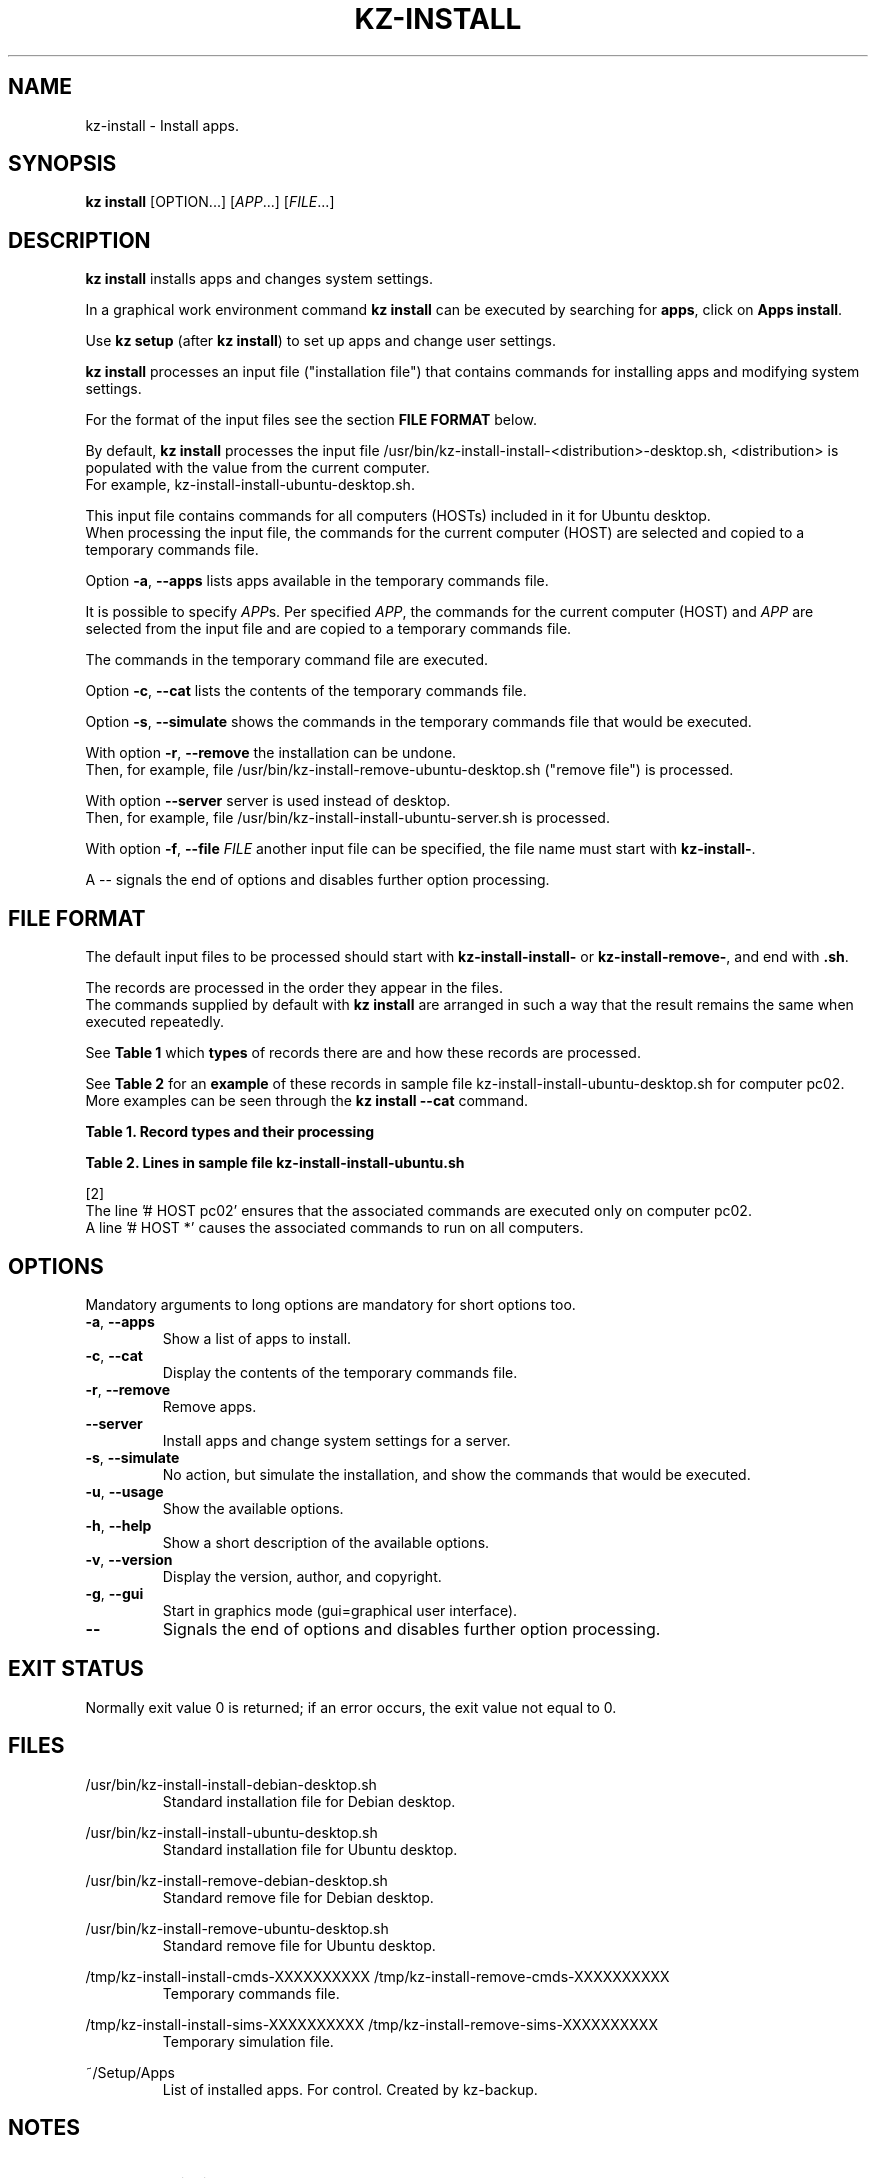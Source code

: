 .\"############################################################################
.\"# Man page for kz-install.
.\"#
.\"# Written Karel Zimmer <info@karelzimmer.nl>, CC0 1.0 Universal
.\"# <https://creativecommons.org/publicdomain/zero/1.0>, 2023.
.\"############################################################################
.\"
.TH "KZ-INSTALL" "1" "2009-2023" "kz 365" "Kz Manual"
.\"
.\"
.SH NAME
kz-install \- Install apps.
.\"
.\"
.SH SYNOPSIS
.B kz install
[OPTION...] [\fIAPP\fR...] [\fIFILE\fR...]
.\"
.\"
.SH DESCRIPTION
\fBkz install\fR installs apps and changes system settings.
.sp
In a graphical work environment command \fBkz install\fR can be executed by
searching for \fBapps\fR, click on \fBApps install\fR.
.sp
Use \fBkz setup\fR (after \fBkz install\fR) to set up apps and change user
settings.
.sp
\fBkz install\fR processes an input file ("installation file") that contains
commands for installing apps and modifying system settings.
.sp
For the format of the input files see the section \fBFILE FORMAT\fR below.
.sp
By default, \fBkz install\fR processes the input file
/usr/bin/kz-install-install-<distribution>-desktop.sh, <distribution> is
populated with the value from the current computer.
.br
For example, kz-install-install-ubuntu-desktop.sh.
.sp
This input file contains commands for all computers (HOSTs) included in it for
Ubuntu desktop.
.br
When processing the input file, the commands for the current computer (HOST)
are selected and copied to a temporary commands file.
.sp
Option \fB-a\fR, \fB--apps\fR lists apps available in the temporary commands
file.
.sp
It is possible to specify \fIAPP\fRs. Per specified \fIAPP\fR, the commands for
the current computer (HOST) and \fIAPP\fR are selected from the input file and
are copied to a temporary commands file.
.sp
The commands in the temporary command file are executed.
.sp
Option \fB-c\fR, \fB--cat\fR lists the contents of the temporary commands file.
.sp
Option \fB-s\fR, \fB--simulate\fR shows the commands in the temporary commands
file that would be executed.
.sp
With option \fB-r\fR, \fB--remove\fR the installation can be undone.
.br
Then, for example, file /usr/bin/kz-install-remove-ubuntu-desktop.sh
("remove file") is processed.
.sp
With option \fB--server\fR server is used instead of desktop.
.br
Then, for example, file /usr/bin/kz-install-install-ubuntu-server.sh is
processed.
.sp
With option \fB-f\fR, \fB--file\fR \fIFILE\fR another input file can be
specified, the file name must start with \fBkz-install-\fR.
.sp
A -- signals the end of options and disables further option processing.
.\"
.\"
.SH FILE FORMAT
The default input files to be processed should start with
\fBkz-install-install-\fR or \fBkz-install-remove-\fR, and end with \fB.sh\fR.
.sp
The records are processed in the order they appear in the files.
.br
The commands supplied by default with \fBkz install\fR are arranged in such a
way that the result remains the same when executed repeatedly.
.sp
See \fBTable 1\fR which \fBtypes\fR of records there are and how these records
are processed.
.sp
See \fBTable 2\fR for an \fBexample\fR of these records in sample file
kz-install-install-ubuntu-desktop.sh for computer pc02.
More examples can be seen through the \fBkz install --cat\fR command.
.sp
.sp
.br
.B Table 1. Record types and their processing
.TS
allbox tab(:);
lb | lb.
T{
Record type
T}:T{
Description
T}
.T&
l | l
l | l
l | l
l | l
l | l
l | l.
T{
# APP <name>
T}:T{
Contains the APP <name>.
T}
T{
# DESC <description>
T}:T{
Description of the APP.
T}
T{
# HOST <host>
T}:T{
Name of the computer (<host>) where the command applies.
T}
T{
T}:T{
Will be skipped (is empty).
T}
T{
#...
T}:T{
Will be skipped (is a comment).
T}
T{
Command
T}:T{
Command to install APP <app>.
T}
.TE
.sp
.sp
.br
.B Table 2. Lines in sample file kz-install-install-ubuntu.sh
.TS
box tab(:);
lb | lb.
T{
Record type
T}:T{
Description
T}
.T&
- | -
l | l
l | l
l | l
l | l
l | l
l | l
l | l
l | l.
T{
# APP gnome-gmail
T}:T{
Name of the APP.
T}
T{
# HOST pc02
T}:T{
Command for pc02, see [2].
T}
T{
# Gmail as the preferred email application in GNOME
T}:T{
Description of the APP.
T}
T{
sudo apt-get install --yes gnome-gmail
T}:T{
Install command.
T}
T{
.sp
T}:T{
Empty line.
T}
T{
# HOST pc02
T}:T{
Only install on pc02.
T}
T{
# Add user gast
T}:T{
Description of the APP.
T}
T{
sudo useradd --create-home ... gast
T}:T{
Install command.
T}
.TE
.sp
.sp
.br
[2]
.br
The line '# HOST pc02' ensures that the associated commands are executed only
on computer pc02.
.br
A line '# HOST *' causes the associated commands to run on all computers.
.\"
.\"
.sp
.SH OPTIONS
Mandatory arguments to long options are mandatory for short options too.
.TP
\fB-a\fR, \fB--apps\fR
Show a list of apps to install.
.TP
\fB-c\fR, \fB--cat\fR
Display the contents of the temporary commands file.
.TP
\fB-r\fR, \fB--remove\fR
Remove apps.
.TP
\fB--server\fR
Install apps and change system settings for a server.
.TP
\fB-s\fR, \fB--simulate\fR
No action, but simulate the installation, and show the commands that would be
executed.
.TP
\fB-u\fR, \fB--usage\fR
Show the available options.
.TP
\fB-h\fR, \fB--help\fR
Show a short description of the available options.
.TP
\fB-v\fR, \fB--version\fR
Display the version, author, and copyright.
.TP
\fB-g\fR, \fB--gui\fR
Start in graphics mode (gui=graphical user interface).
.TP
\fB--\fR
Signals the end of options and disables further option processing.
.\"
.\"
.SH EXIT STATUS
Normally exit value 0 is returned; if an error occurs, the exit value not equal
to 0.
.\"
.\"
.SH FILES
/usr/bin/kz-install-install-debian-desktop.sh
.RS
Standard installation file for Debian desktop.
.RE
.sp
/usr/bin/kz-install-install-ubuntu-desktop.sh
.RS
Standard installation file for Ubuntu desktop.
.RE
.sp
/usr/bin/kz-install-remove-debian-desktop.sh
.RS
Standard remove file for Debian desktop.
.RE
.sp
/usr/bin/kz-install-remove-ubuntu-desktop.sh
.RS
Standard remove file for Ubuntu desktop.
.RE
.sp
/tmp/kz-install-install-cmds-XXXXXXXXXX /tmp/kz-install-remove-cmds-XXXXXXXXXX
.RS
Temporary commands file.
.RE
.sp
/tmp/kz-install-install-sims-XXXXXXXXXX /tmp/kz-install-remove-sims-XXXXXXXXXX
.RS
Temporary simulation file.
.RE
.sp
~/Setup/Apps
.RS
List of installed apps. For control. Created by kz-backup.
.RE
.\"
.\"
.SH NOTES
.IP " 1." 4
Checklist install
.RS 4
https://karelzimmer.nl/html/en/linux.html#documents
.RE
.IP " 2." 4
Home / Setup / Apps
.RS 4
The Apps file contains names of previously installed packages.
.br
Can be used to check the installation for completeness.
.RE
.IP " 3." 4
IaC and Day 1 Operations
.RS 4
\fBkz install\fR is mainly used for \fBIaC\fR and \fBDay 1 Operations\fR. See
\fBkz\fR(1) for an explanation.
.RE
.\"
.\"
.SH EXAMPLES
.sp
\fBkz install\fR
.RS
Install everything in the default installation files.
.br
Starter \fBApps\fR is also available for this in a graphical work environment.
.RE
.sp
\fBkz install google-chrome\fR
.RS
Install Google Chrome.
.RE
.sp
\fBkz install --remove google-chrome\fR
.RS
Remove Google Chrome.
.RE
.sp
\fBkz install --cat google-chrome\fR
.RS
Show installation commands for Google Chrome.
.RE
.sp
\fBkz install --cat --remove google-chrome\fR
.RS
Show remove commands for Google Chrome.
.RE
.\"
.\"
.SH AUTHOR
Written by Karel Zimmer <info@karelzimmer.nl>, CC0 1.0 Universal
<https://creativecommons.org/publicdomain/zero/1.0>, 2009-2023.
.\"
.\"
.SH SEE ALSO
\fBkz\fR(1),
\fBkz_common.sh\fR(1),
\fBkz-menu\fR(1),
\fBkz-setup\fR(1),
\fBkz-update\fR(1),
\fBhttps://karelzimmer.nl\fR
.\"
.\"
.SH KZ
Part of the \fBkz\fR(1) package, named after its creator Karel Zimmer.
.\"
.\"
.SH AVAILABILITY
Command \fBkz install\fR is part of the \fBkz\fR package and is available on
Karel Zimmer's website
.br
<https://karelzimmer.nl/html/en/linux.html#scripts>.

